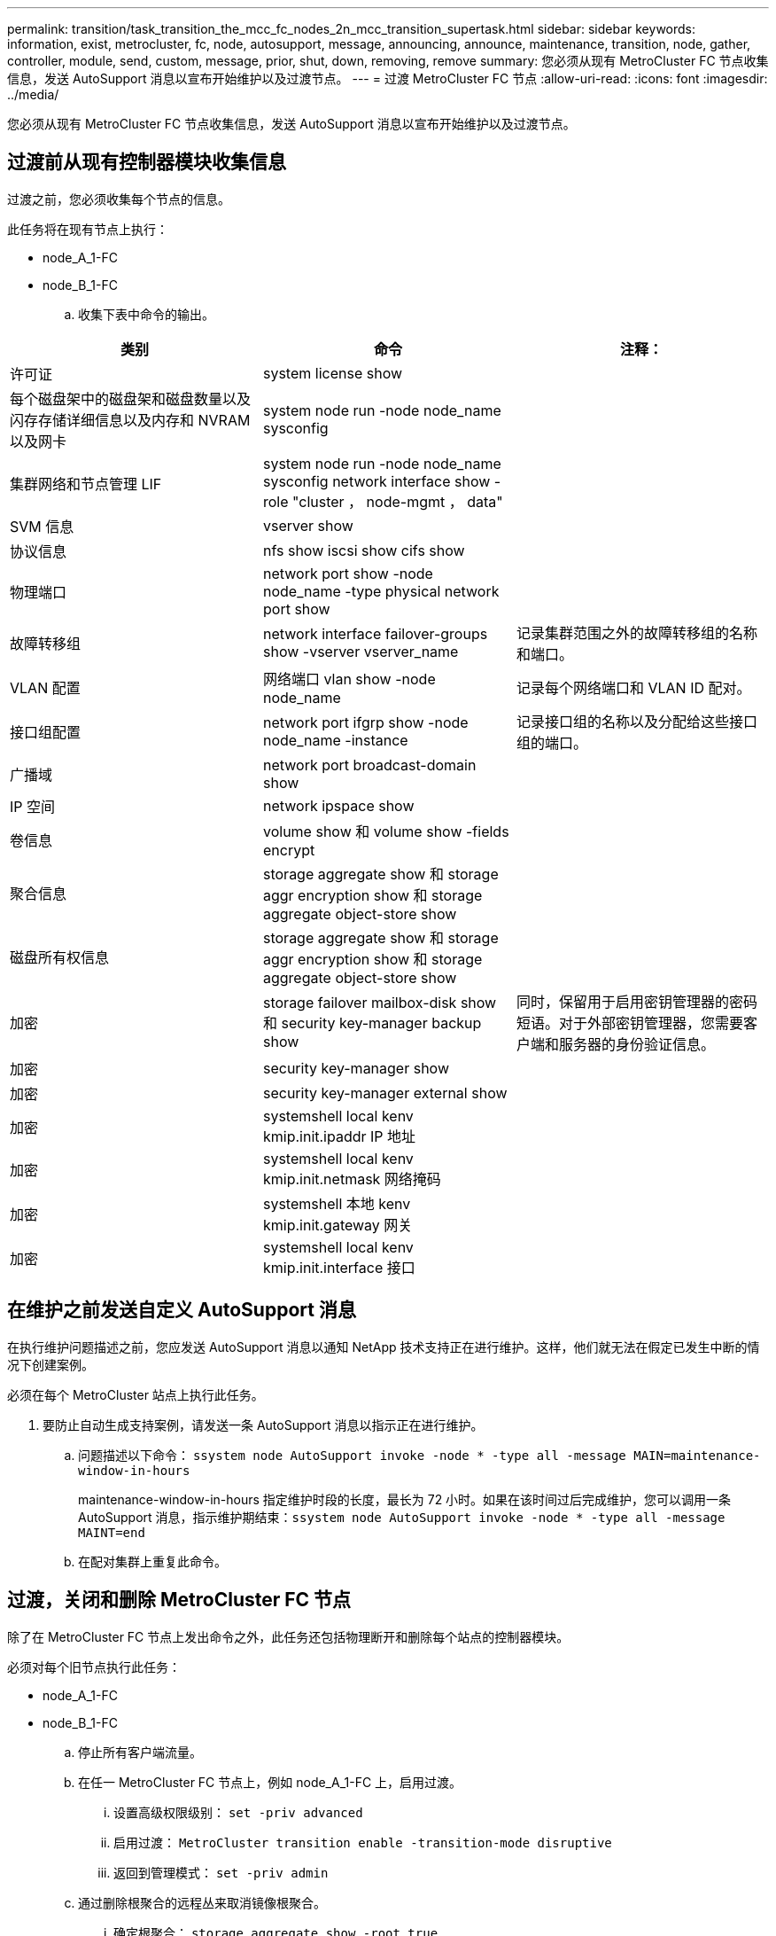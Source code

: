 ---
permalink: transition/task_transition_the_mcc_fc_nodes_2n_mcc_transition_supertask.html 
sidebar: sidebar 
keywords: information, exist, metrocluster, fc, node, autosupport, message, announcing, announce, maintenance, transition, node, gather, controller, module, send, custom, message, prior, shut, down, removing, remove 
summary: 您必须从现有 MetroCluster FC 节点收集信息，发送 AutoSupport 消息以宣布开始维护以及过渡节点。 
---
= 过渡 MetroCluster FC 节点
:allow-uri-read: 
:icons: font
:imagesdir: ../media/


[role="lead"]
您必须从现有 MetroCluster FC 节点收集信息，发送 AutoSupport 消息以宣布开始维护以及过渡节点。



== 过渡前从现有控制器模块收集信息

过渡之前，您必须收集每个节点的信息。

此任务将在现有节点上执行：

* node_A_1-FC
* node_B_1-FC
+
.. 收集下表中命令的输出。




|===
| 类别 | 命令 | 注释： 


| 许可证 | system license show |  


| 每个磁盘架中的磁盘架和磁盘数量以及闪存存储详细信息以及内存和 NVRAM 以及网卡 | system node run -node node_name sysconfig |  


| 集群网络和节点管理 LIF | system node run -node node_name sysconfig network interface show -role "cluster ， node-mgmt ， data" |  


| SVM 信息 | vserver show |  


| 协议信息 | nfs show iscsi show cifs show |  


| 物理端口 | network port show -node node_name -type physical network port show |  


| 故障转移组 | network interface failover-groups show -vserver vserver_name | 记录集群范围之外的故障转移组的名称和端口。 


| VLAN 配置 | 网络端口 vlan show -node node_name | 记录每个网络端口和 VLAN ID 配对。 


| 接口组配置 | network port ifgrp show -node node_name -instance | 记录接口组的名称以及分配给这些接口组的端口。 


| 广播域 | network port broadcast-domain show |  


| IP 空间 | network ipspace show |  


| 卷信息 | volume show 和 volume show -fields encrypt |  


| 聚合信息 | storage aggregate show 和 storage aggr encryption show 和 storage aggregate object-store show |  


| 磁盘所有权信息 | storage aggregate show 和 storage aggr encryption show 和 storage aggregate object-store show |  


| 加密 | storage failover mailbox-disk show 和 security key-manager backup show | 同时，保留用于启用密钥管理器的密码短语。对于外部密钥管理器，您需要客户端和服务器的身份验证信息。 


| 加密 | security key-manager show |  


| 加密 | security key-manager external show |  


| 加密 | systemshell local kenv kmip.init.ipaddr IP 地址 |  


| 加密 | systemshell local kenv kmip.init.netmask 网络掩码 |  


| 加密 | systemshell 本地 kenv kmip.init.gateway 网关 |  


| 加密 | systemshell local kenv kmip.init.interface 接口 |  
|===


== 在维护之前发送自定义 AutoSupport 消息

在执行维护问题描述之前，您应发送 AutoSupport 消息以通知 NetApp 技术支持正在进行维护。这样，他们就无法在假定已发生中断的情况下创建案例。

必须在每个 MetroCluster 站点上执行此任务。

. 要防止自动生成支持案例，请发送一条 AutoSupport 消息以指示正在进行维护。
+
.. 问题描述以下命令： `ssystem node AutoSupport invoke -node * -type all -message MAIN=maintenance-window-in-hours`
+
maintenance-window-in-hours 指定维护时段的长度，最长为 72 小时。如果在该时间过后完成维护，您可以调用一条 AutoSupport 消息，指示维护期结束：``ssystem node AutoSupport invoke -node * -type all -message MAINT=end``

.. 在配对集群上重复此命令。






== 过渡，关闭和删除 MetroCluster FC 节点

除了在 MetroCluster FC 节点上发出命令之外，此任务还包括物理断开和删除每个站点的控制器模块。

必须对每个旧节点执行此任务：

* node_A_1-FC
* node_B_1-FC
+
.. 停止所有客户端流量。
.. 在任一 MetroCluster FC 节点上，例如 node_A_1-FC 上，启用过渡。
+
... 设置高级权限级别： `set -priv advanced`
... 启用过渡： `MetroCluster transition enable -transition-mode disruptive`
... 返回到管理模式： `set -priv admin`


.. 通过删除根聚合的远程丛来取消镜像根聚合。
+
... 确定根聚合： `storage aggregate show -root true`
... 显示 pool1 聚合： `storage aggregate plex show -pool 1`
... 删除根聚合的本地丛： `aggr plex delete aggr-name -plex plex-name`
... 使根聚合的远程丛脱机： `aggr plex offline root-aggregate -plex remote-plex-for-root-aggregate`
+
例如：

+
[listing]
----
 # aggr plex offline aggr0_node_A_1-FC_01 -plex plex4
----


.. 在每个控制器上继续使用以下命令之前，请确认邮箱计数，磁盘自动分配和过渡模式：
+
... 设置高级权限级别： `set -priv advanced`
... 确认每个控制器模块仅显示三个邮箱驱动器： `storage failover mailbox-disk show`
... 返回到管理模式： `set -priv admin`
... 确认过渡模式具有中断性： MetroCluster transition show


.. 检查是否有任何损坏的磁盘： `disk show -broken`
.. 卸下或更换任何损坏的磁盘
.. 在 node_A_1-FC 和 node_B_1-FC 上使用以下命令确认聚合运行状况良好：``storage aggregate show```storage aggregate plex show`
+
storage aggregate show 命令指示根聚合已取消镜像。

.. 检查是否存在任何 VLAN 或接口组： `network port ifgrp show``network port vlan show`
+
如果不存在，请跳过以下两个步骤。

.. 显示使用 VLAN 或 ifgrp 的 LIF 列表： `network interface show -fields home-port ， curr-port``network port show -type if-group | vlan`
.. 删除所有 VLAN 和接口组。
+
您必须对所有 SVM 中的所有 LIF 执行这些步骤，包括后缀为 -mc 的 SVM 。

+
... 使用 VLAN 或接口组将任何 LIF 移动到可用端口： `network interface modify -vserver vserver-name -lif lif_name -home-port port`
... 显示不在其主端口上的 LIF ： `network interface show -is-home false`
... 将所有 LIF 还原到其各自的主端口： `network interface revert -vserver vserver_name -lif lif_name`
... 验证所有 LIF 是否位于其主端口上： `network interface show -is-home false`
+
输出中不应显示任何 LIF 。

... 从广播域中删除 VLAN 和 ifgrp 端口： `network port broadcast-domain remove-ports -ipspace ipspace -broadcast-domain broadcast-domain-name -ports nodename ： portname ， nodename ： portname ， ...`
... 确认所有 VLAN 和 ifgrp 端口均未分配给广播域： `network port show -type if-group | vlan`
... 删除所有 VLAN ： `network port vlan delete -node nodename -vlan-name vlan-name`
... 删除接口组： `network port ifgrp delete -node nodename -ifgrp ifgrp-name`


.. 根据需要移动任何 LIF 以解决与 MetroCluster IP 接口端口的冲突。
+
您必须移动第 1 步中标识的 LIF link:concept_requirements_for_fc_to_ip_transition_2n_mcc_transition.html["将端口从 MetroCluster FC 节点映射到 MetroCluster IP 节点"]。

+
... 将所需端口上托管的任何 LIF 移动到另一个端口： `network interface modify -lif lifname -vserver vserver-name -home-port new-homport``network interface revert -lif lifname -vserver vservername`
... 如有必要，请将目标端口移动到适当的 IP 空间和广播域。`network port broadcast-domain remove-ports -ipspace current-ipspace -broadcast-domain current-broadcast-domain -ports controller-name ： current-port``network port broadcast-domain add-ports -ipspace new-ipspace -broadcast-domain new-broadcast-domain -ports controller-name ： new-port`


.. 暂停 MetroCluster FC 控制器（ node_A_1-FC 和 node_B_1-FC ）： `ssystem node halt`
.. 在 LOADER 提示符处，同步 FC 和 IP 控制器模块之间的硬件时钟。
+
... 在旧的 MetroCluster FC 节点（ node_A_1-FC ）上，显示日期： `show date`
... 在新的 MetroCluster IP 控制器（ node_A_1-IP 和 node_B_1-IP ）上，设置原始控制器上显示的日期： `set date MM/dd/yy`
... 在新的 MetroCluster IP 控制器（ node_A_1-IP 和 node_B_1-IP ）上，验证日期： `show date`


.. 暂停并关闭 MetroCluster FC 控制器模块（ node_A_1-FC 和 node_B_1-FC ）， FC-SAS 网桥（如果存在）， FC 交换机（如果存在）以及连接到这些节点的每个存储架。
.. 断开磁盘架与 MetroCluster FC 控制器的连接，并记录每个集群的本地存储空间。
+
如果此配置使用 FC-SAS 网桥或 FC 后端交换机，请断开连接并将其卸下。

.. 在 MetroCluster FC 节点（ node_A_1-FC 和 node_B_1-FC ）的维护模式下，确认未连接磁盘： `disk show -v`
.. 关闭并删除 MetroCluster FC 节点。




此时， MetroCluster FC 控制器已被移除，磁盘架已与所有控制器断开连接。

image::../media/transition_2n_remove_fc_nodes.png[过渡 2n 会删除 FC 节点]
